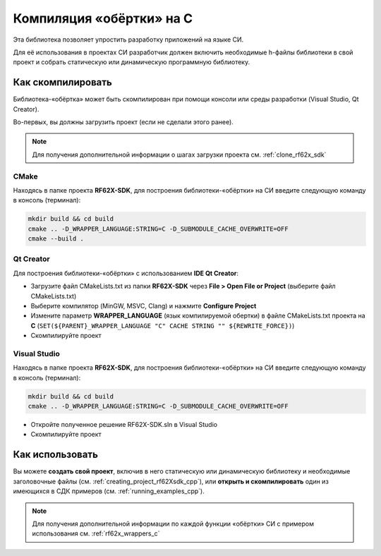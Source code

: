 .. _compilation_rf62x_sdk_c:

*******************************************************************************
Компиляция «обёртки» на C
*******************************************************************************

Эта библиотека позволяет упростить разработку приложений на языке СИ.

Для её использования в проектах CИ разработчик должен включить необходимые 
h-файлы библиотеки в свой проект и собрать статическую или динамическую 
программную библиотеку. 

.. _how_to_compile_rf62x_sdk_c:

Как скомпилировать
===============================================================================

Библиотека-«обёртка» может быть скомпилирован при помощи консоли или 
среды разработки (Visual Studio, Qt Creator).

Во-первых, вы должны загрузить проект (если не сделали этого ранее).

.. note::
   Для получения дополнительной информации о шагах загрузки проекта см. :ref:`clone_rf62x_sdk`

.. _how_to_compile_rf62x_sdk_c_cmake:

CMake
-------------------------------------------------------------------------------

Находясь в папке проекта **RF62X-SDK**, для построения библиотеки-«обёртки» на СИ  
введите следующую команду в консоль (терминал):

.. code-block:: bash

   mkdir build && cd build
   cmake .. -D_WRAPPER_LANGUAGE:STRING=C -D_SUBMODULE_CACHE_OVERWRITE=OFF
   cmake --build . 

.. _how_to_compile_rf62x_sdk_c_qt_creator:

Qt Creator
-------------------------------------------------------------------------------

Для построения библиотеки-«обёртки» с использованием **IDE Qt Creator**: 

-  Загрузите файл CMakeLists.txt из папки **RF62X-SDK** через 
   **File > Open File or Project** (выберите файл CMakeLists.txt)
-  Выберите компилятор (MinGW, MSVC, Clang)
   и нажмите **Configure Project** 
-  Измените параметр **WRAPPER_LANGUAGE** (язык компилируемой обертки) в файле CMakeLists.txt проекта на **C** (``SET(${PARENT}_WRAPPER_LANGUAGE "C" CACHE STRING "" ${REWRITE_FORCE})``)
-  Скомпилируйте проект

.. _how_to_compile_rf62x_sdk_c_vs:

Visual Studio
-------------------------------------------------------------------------------

Находясь в папке проекта **RF62X-SDK**, для построения библиотеки-«обёртки» на СИ  
введите следующую команду в консоль (терминал):

.. code-block:: bash

   mkdir build && cd build
   cmake .. -D_WRAPPER_LANGUAGE:STRING=C -D_SUBMODULE_CACHE_OVERWRITE=OFF

-  Откройте полученное решение RF62X-SDK.sln в Visual Studio
-  Скомпилируйте проект

Как использовать
===============================================================================

Вы можете **создать свой проект**, включив в него статическую или динамическую 
библиотеку и необходимые заголовочные файлы (см. :ref:`creating_project_rf62Xsdk_cpp`), 
или **открыть и скомпилировать** один из имеющихся в СДК примеров (см. :ref:`running_examples_cpp`). 

.. note:: 
   Для получения дополнительной информации по каждой функции «обёртки» CИ с примером использования см. :ref:`rf62x_wrappers_c`
